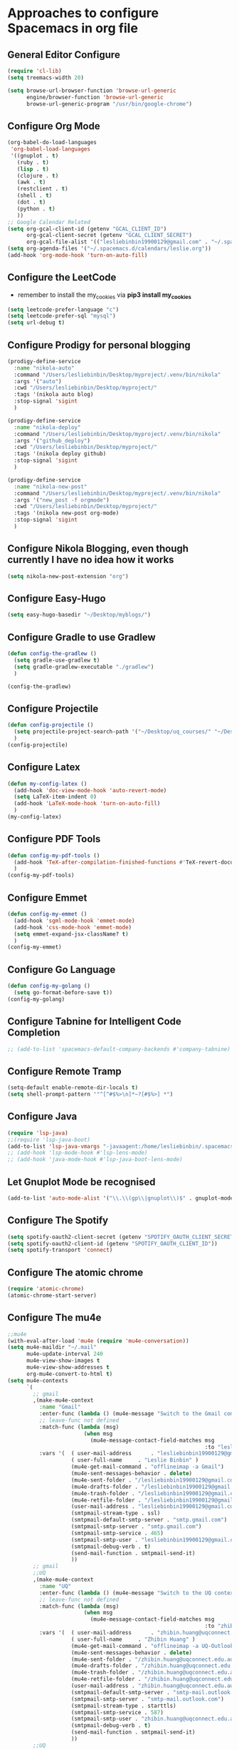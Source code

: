 * Approaches to configure Spacemacs in org file

** General Editor Configure
   #+begin_src emacs-lisp :tangle yes
     (require 'cl-lib)
     (setq treemacs-width 20)

     (setq browse-url-browser-function 'browse-url-generic
           engine/browser-function 'browse-url-generic
           browse-url-generic-program "/usr/bin/google-chrome")
   #+end_src

** Configure Org Mode
   #+begin_src emacs-lisp :tangle yes
     (org-babel-do-load-languages
      'org-babel-load-languages
      '((gnuplot . t)
        (ruby . t)
        (lisp . t)
        (clojure . t)
        (awk . t)
        (restclient . t)
        (shell . t)
        (dot . t)
        (python . t)
        ))
     ;; Google Calendar Related
     (setq org-gcal-client-id (getenv "GCAL_CLIENT_ID")
           org-gcal-client-secret (getenv "GCAL_CLIENT_SECRET")
           org-gcal-file-alist '(("lesliebinbin19900129@gmail.com" . "~/.spacemacs.d/calendars/leslie.org")))
     (setq org-agenda-files '("~/.spacemacs.d/calendars/leslie.org"))
     (add-hook 'org-mode-hook 'turn-on-auto-fill)
   #+end_src

** Configure the LeetCode
   - remember to install the my_cookies via *pip3 install my_cookies*
   #+begin_src emacs-lisp :tangle yes
     (setq leetcode-prefer-language "c")
     (setq leetcode-prefer-sql "mysql")
     (setq url-debug t)
   #+end_src
** Configure Prodigy for personal blogging

   #+begin_src emacs-lisp :tangle yes
     (prodigy-define-service
       :name "nikola-auto"
       :command "/Users/lesliebinbin/Desktop/myproject/.venv/bin/nikola"
       :args '("auto")
       :cwd "/Users/lesliebinbin/Desktop/myproject/"
       :tags '(nikola auto blog)
       :stop-signal 'sigint
       )

     (prodigy-define-service
       :name "nikola-deploy"
       :command "/Users/lesliebinbin/Desktop/myproject/.venv/bin/nikola"
       :args '("github_deploy")
       :cwd "/Users/lesliebinbin/Desktop/myproject/"
       :tags '(nikola deploy github)
       :stop-signal 'sigint
       )

     (prodigy-define-service
       :name "nikola-new-post"
       :command "/Users/lesliebinbin/Desktop/myproject/.venv/bin/nikola"
       :args '("new_post -f orgmode")
       :cwd "/Users/lesliebinbin/Desktop/myproject/"
       :tags '(nikola new-post org-mode)
       :stop-signal 'sigint
       )
   #+end_src

** Configure Nikola Blogging, even though currently I have no idea how it works
   #+begin_src emacs-lisp :tangle yes
     (setq nikola-new-post-extension "org")
   #+end_src

** Configure Easy-Hugo
   #+begin_src emacs-lisp :tangle yes
     (setq easy-hugo-basedir "~/Desktop/myblogs/")
   #+end_src

** Configure Gradle to use Gradlew
   #+begin_src emacs-lisp :tangle yes
     (defun config-the-gradlew ()
       (setq gradle-use-gradlew t)
       (setq gradle-gradlew-executable "./gradlew")
       )

     (config-the-gradlew)
   #+end_src

** Configure Projectile
   #+begin_src emacs-lisp :tangle yes
     (defun config-projectile ()
       (setq projectile-project-search-path '("~/Desktop/uq_courses/" "~/Desktop/cs_courses/"))
       )
     (config-projectile)
   #+end_src

** Configure Latex
   #+begin_src emacs-lisp :tangle yes
     (defun my-config-latex ()
       (add-hook 'doc-view-mode-hook 'auto-revert-mode)
       (setq LaTeX-item-indent 0)
       (add-hook 'LaTeX-mode-hook 'turn-on-auto-fill)
       )
     (my-config-latex)
   #+end_src

** Configure PDF Tools
   #+begin_src emacs-lisp :tangle yes
     (defun config-my-pdf-tools ()
       (add-hook 'TeX-after-compilation-finished-functions #'TeX-revert-document-buffer)
       )
     (config-my-pdf-tools)
   #+end_src

** Configure Emmet
   #+begin_src emacs-lisp :tangle yes
     (defun config-my-emmet ()
       (add-hook 'sgml-mode-hook 'emmet-mode)
       (add-hook 'css-mode-hook 'emmet-mode)
       (setq emmet-expand-jsx-className? t)
       )
     (config-my-emmet)
   #+end_src


** Configure Go Language
   #+begin_src emacs-lisp :tangle yes
     (defun config-my-golang ()
       (setq go-format-before-save t))
     (config-my-golang)
   #+end_src


** Configure Tabnine for Intelligent Code Completion
   #+begin_src emacs-lisp :tangle yes
     ;; (add-to-list 'spacemacs-default-company-backends #'company-tabnine)
   #+end_src

** Configure Remote Tramp
   #+begin_src emacs-lisp :tangle yes
     (setq-default enable-remote-dir-locals t)
     (setq shell-prompt-pattern '"^[^#$%>\n]*~?[#$%>] *")
   #+end_src

** Configure Java
   #+begin_src emacs-lisp :tangle yes
     (require 'lsp-java)
     ;;(require 'lsp-java-boot)
     (add-to-list 'lsp-java-vmargs "-javaagent:/home/lesliebinbin/.spacemacs.d/.some-tools/lombok.jar")
     ;; (add-hook 'lsp-mode-hook #'lsp-lens-mode)
     ;; (add-hook 'java-mode-hook #'lsp-java-boot-lens-mode)
   #+end_src

** Let Gnuplot Mode be recognised
   #+begin_src emacs-lisp :tangle yes
     (add-to-list 'auto-mode-alist '("\\.\\(gp\\|gnuplot\\)$" . gnuplot-mode))
   #+end_src


** Configure The Spotify
   #+begin_src emacs-lisp :tangle yes
     (setq spotify-oauth2-client-secret (getenv "SPOTIFY_OAUTH_CLIENT_SECRET"))
     (setq spotify-oauth2-client-id (getenv "SPOTIFY_OAUTH_CLIENT_ID"))
     (setq spotify-transport 'connect)
   #+end_src


** Configure The atomic chrome
   #+begin_src emacs-lisp :tangle yes
     (require 'atomic-chrome)
     (atomic-chrome-start-server)
   #+end_src

** Configure The mu4e
   #+begin_src emacs-lisp :tangle yes
     ;;mu4e
     (with-eval-after-load 'mu4e (require 'mu4e-conversation))
     (setq mu4e-maildir "~/.mail"
           mu4e-update-interval 240
           mu4e-view-show-images t
           mu4e-view-show-addresses t
           org-mu4e-convert-to-html t)
     (setq mu4e-contexts
           `(
             ;; gmail
             ,(make-mu4e-context
               :name "Gmail"
               :enter-func (lambda () (mu4e-message "Switch to the Gmail context"))
               ;; leave-func not defined
               :match-func (lambda (msg)
                             (when msg
                               (mu4e-message-contact-field-matches msg
                                                                   :to "lesliebinbin19900129@gmail.com")))
               :vars '(  ( user-mail-address      . "lesliebinbin19900129@gmail.com")
                         ( user-full-name     . "Leslie Binbin" )
                         (mu4e-get-mail-command . "offlineimap -a Gmail")
                         (mu4e-sent-messages-behavior . delete)
                         (mu4e-sent-folder . "/lesliebinbin19900129@gmail.com/[Gmail].Sent Mail")
                         (mu4e-drafts-folder . "/lesliebinbin19900129@gmail.com/[Gmail].Drafts")
                         (mu4e-trash-folder . "/lesliebinbin19900129@gmail.com/[Gmail].Trash")
                         (mu4e-retfile-folder . "/lesliebinbin19900129@gmail.com/[Gmail].All Mail")
                         (user-mail-address . "lesliebinbin19900129@gmail.com")
                         (smtpmail-stream-type . ssl)
                         (smtpmail-default-smtp-server . "smtp.gmail.com")
                         (smtpmail-smtp-server . "smtp.gmail.com")
                         (smtpmail-smtp-service . 465)
                         (smtpmail-smtp-user . "lesliebinbin19900129@gmail.com")
                         (smtpmail-debug-verb . t)
                         (send-mail-function . smtpmail-send-it)
                         ))
             ;; gmail
             ;;UQ
             ,(make-mu4e-context
               :name "UQ"
               :enter-func (lambda () (mu4e-message "Switch to the UQ context"))
               ;; leave-func not defined
               :match-func (lambda (msg)
                             (when msg
                               (mu4e-message-contact-field-matches msg
                                                                   :to "zhibin.huang@uqconnect.edu.au")))
               :vars '(  ( user-mail-address      . "zhibin.huang@uqconnect.edu.au"  )
                         ( user-full-name     . "Zhibin Huang" )
                         (mu4e-get-mail-command . "offlineimap -a UQ-Outlook")
                         (mu4e-sent-messages-behavior . delete)
                         (mu4e-sent-folder . "/zhibin.huang@uqconnect.edu.au/Sent Items")
                         (mu4e-drafts-folder . "/zhibin.huang@uqconnect.edu.au/Drafts")
                         (mu4e-trash-folder . "/zhibin.huang@uqconnect.edu.au/Deleted Items")
                         (mu4e-retfile-folder . "/zhibin.huang@uqconnect.edu.au/Inbox")
                         (user-mail-address . "zhibin.huang@uqconnect.edu.au")
                         (smtpmail-default-smtp-server . "smtp-mail.outlook.com")
                         (smtpmail-smtp-server . "smtp-mail.outlook.com")
                         (smtpmail-stream-type . starttls)
                         (smtpmail-smtp-service . 587)
                         (smtpmail-smtp-user . "zhibin.huang@uqconnect.edu.au")
                         (smtpmail-debug-verb . t)
                         (send-mail-function . smtpmail-send-it)
                         ))
             ;;UQ


             ;;UQ-Tutor
             ,(make-mu4e-context
               :name "Tutor-UQ"
               :enter-func (lambda () (mu4e-message "Switch to the UQ Tutor context"))
               ;; leave-func not defined
               :match-func (lambda (msg)
                             (when msg
                               (mu4e-message-contact-field-matches msg
                                                                   :to "zhibin.huang@uq.edu.au")))
               :vars '(  ( user-mail-address      . "zhibin.huang@uq.edu.au"  )
                         ( user-full-name     . "Tutor Zhibin" )
                         (mu4e-get-mail-command . "offlineimap -a UqTutor")
                         (mu4e-sent-messages-behavior . delete)
                         (mu4e-sent-folder . "/zhibin.huang@uq.edu.au/Sent Items")
                         (mu4e-drafts-folder . "/zhibin.huang@uq.edu.au/Drafts")
                         (mu4e-trash-folder . "/zhibin.huang@uq.edu.au/Deleted Items")
                         (mu4e-retfile-folder . "/zhibin.huang@uq.edu.au/Inbox")
                         (user-mail-address . "zhibin.huang@uq.edu.au")
                         (smtpmail-default-smtp-server . "smtp-mail.outlook.com")
                         (smtpmail-smtp-server . "smtp-mail.outlook.com")
                         (smtpmail-stream-type . starttls)
                         (smtpmail-smtp-service . 587)
                         (smtpmail-smtp-user . "zhibin.huang@uq.edu.au")
                         (smtpmail-debug-verb . t)
                         (send-mail-function . smtpmail-send-it)
                         ))
             ;;UQ-Tutor


             ;;tutor-live-account


             ,(make-mu4e-context
               :name "Onedrive Tutor"
               :enter-func (lambda () (mu4e-message "Switch to the Tutor One Drive context"))
               ;; leave-func not defined
               :match-func (lambda (msg)
                             (when msg
                               (mu4e-message-contact-field-matches msg
                                                                   :to "huangzhibin11@live.com")))
               :vars '(  ( user-mail-address      . "huangzhibin11@live.com"  )
                         ( user-full-name     . "Zhibin Huang" )
                         (mu4e-get-mail-command . "offlineimap -a TutorLiveAccount")
                         (mu4e-sent-messages-behavior . delete)
                         (mu4e-sent-folder . "/huangzhibin11@live.com/Sent")
                         (mu4e-drafts-folder . "/huangzhibin11@live.com/Drafts")
                         (mu4e-trash-folder . "/huangzhibin11@live.com/Junk")
                         (mu4e-retfile-folder . "/huangzhibin11@live.com/Inbox")
                         (user-mail-address . "huangzhibin11@live.com")
                         (smtpmail-default-smtp-server . "smtp-mail.outlook.com")
                         (smtpmail-smtp-server . "smtp-mail.outlook.com")
                         (smtpmail-stream-type . starttls)
                         (smtpmail-smtp-service . 587)
                         (smtpmail-smtp-user . "huangzhibin11@live.com")
                         (smtpmail-debug-verb . t)
                         (send-mail-function . smtpmail-send-it)
                         ))

             ;;tutor-live-account

             ;;SpacePlatform
             ,(make-mu4e-context
               :name "SpacePlatform"
               :enter-func (lambda () (mu4e-message "Switch to the SpacePlatform context"))
               ;; leave-func not defined
               :match-func (lambda (msg)
                             (when msg
                               (mu4e-message-contact-field-matches msg
                                                                   :to "zhibin@spaceplatform.co")))
               :vars '(  ( user-mail-address      . "zhibin@spaceplatform.co"  )
                         ( user-full-name     . "Zhibin Huang" )
                         (mu4e-get-mail-command . "offlineimap -a SpacePlatform")
                         (mu4e-sent-messages-behavior . delete)
                         (mu4e-sent-folder . "/zhibin@spaceplatform.co/Sent Items")
                         (mu4e-drafts-folder . "/zhibin@spaceplatform/Drafts")
                         (mu4e-trash-folder . "/zhibin@spaceplatform/Trash")
                         (mu4e-retfile-folder . "/zhibin@spaceplatform/Inbox")
                         (user-mail-address . "zhibin@spaceplatform")
                         (smtpmail-default-smtp-server . "mail.spaceplatform.co")
                         (smtpmail-smtp-server . "mail.spaceplatform.co")
                         (smtpmail-stream-type . starttls)
                         (smtpmail-smtp-service . 587)
                         (smtpmail-smtp-user . "zhibin@spaceplatform.co")
                         (smtpmail-debug-verb . t)
                         (send-mail-function . smtpmail-send-it)
                         ))
             ;;SpacePlatform
             ))


     (when (fboundp 'imagemagick-register-types)
       (imagemagick-register-types))

     (with-eval-after-load 'mu4e-alert
       (mu4e-alert-set-default-style 'libnotify))
     ;;mu4e

   #+end_src
** Configure The org-msg
   #+begin_src emacs-lisp :tangle yes
     (require 'org-msg)
     (setq org-msg-options "html-postamble:nil H:5 num:nil ^:{} toc:nil"
           org-msg-startup "hidestars indent inlineimages"
           org-msg-greeting-fmt "\nHi *%s*,\n\n"
           org-msg-greeting-name-limit 3
           org-msg-signature "

     Best Regards,

     ,#+begin_signature
     -- *Leslie Binbin* \\\\
     /One Emacs to rule them all/
     ,#+end_signature")
     (org-msg-mode)
   #+end_src
** Configure The ERC
   #+begin_src emacs-lisp :tangle yes
     (require 'erc)
     (erc-update-modules)
   #+end_src
** Paradox Github
   #+begin_src emacs-lisp :tangle yes
   (setq paradox-github-token "2cddeb3cc00e4dffb2390106136650e8baf77765")
   #+end_src
** Config SpacemacsOs
   #+begin_src emacs-lisp :tangle yes
     (setq exwm-workspace-number 6)
     (require 'exwm-randr)
     (setq exwm-randr-workspace-output-plist '(0 "eDP-1-1" 1 "HDMI-1-1" 2 "HDMI-1-1" 3 "HDMI-1-1"))
     (add-hook 'exwm-randr-screen-change-hook
               (lambda ()
                 (start-process-shell-command
                  "xrandr" nil "xrandr --output LVDS-1 --right-of HDMI-1 --auto --noprimary")
                 (message "Come on, my codes must be f**king works.")
                 )
               )
     (exwm-randr-enable)
   #+end_src

** Configure The Kotlin
   #+begin_src emacs-lisp :tangle yes
     (require 'lsp-kotlin)
     (add-hook 'kotlin-mode-hook #'lsp)
   #+end_src


** Configure for the Asm
  #+begin_src emacs-lisp :tangle yes
    (setq x86-lookup-pdf "~/325462-sdm-vol-1-2abcd-3abcd.pdf")
  #+end_src

** Configure for Elm
  #+begin_src emacs-lisp :tangle yes
    (require 'lsp-mode)
    (add-hook 'elm-mode-hook #'lsp)
    (setq lsp-elm-server-install-dir "/home/lesliebinbin/.npm-packages/bin/elm-language-server")
  #+end_src

** Configure for Nim
   #+begin_src emacs-lisp :tangle yes
    (require 'lsp-mode)
    (add-hook 'nim-mode-hook #'lsp)
    (setq lsp-nim-server-install-dir "/home/lesliebinbin/.nimble/bin/nimlsp")
   #+end_src

** Custom Keybindings
   #+begin_src emacs-lisp :tangle yes
     ;; config for quick code run
     (spacemacs/declare-prefix "o" "custom" "Leslie Binbin")
     (spacemacs/set-leader-keys "oq" 'quickrun-shell)
     ;; config for display lsp ui document
     (spacemacs/set-leader-keys "od" 'lsp-ui-doc-show)
     ;; config for toggle company mode
     (spacemacs/set-leader-keys "oc" 'company-mode)
   #+end_src

** Configure Lsp Doc
  #+begin_src emacs-lisp :tangle yes
    (setq lsp-ui-doc-enable nil)
  #+end_src
